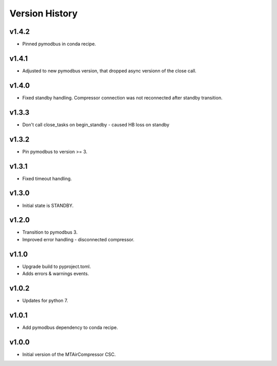 .. _Version_History:

===============
Version History
===============

v1.4.2
------

* Pinned pymodbus in conda recipe.

v1.4.1
------

* Adjusted to new pymodbus version, that dropped async versionn of the close call.

v1.4.0
------

* Fixed standby handling. Compressor connection was not reconnected after standby transition.

v1.3.3
------

* Don't call close_tasks on begin_standby - caused HB loss on standby

v1.3.2
------

* Pin pymodbus to version >= 3.

v1.3.1
------

* Fixed timeout handling.

v1.3.0
------

* Initial state is STANDBY.

v1.2.0
------

* Transition to pymodbus 3.
* Improved error handling - disconnected compressor.

v1.1.0
------

* Upgrade build to pyproject.toml.
* Adds errors & warnings events.

v1.0.2
------

* Updates for python 7.

v1.0.1
------

* Add pymodbus dependency to conda recipe.

v1.0.0
------

* Initial version of the MTAirCompressor CSC.
